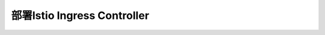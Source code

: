 .. _istio_ingress:

===============================
部署Istio Ingress Controller
===============================
